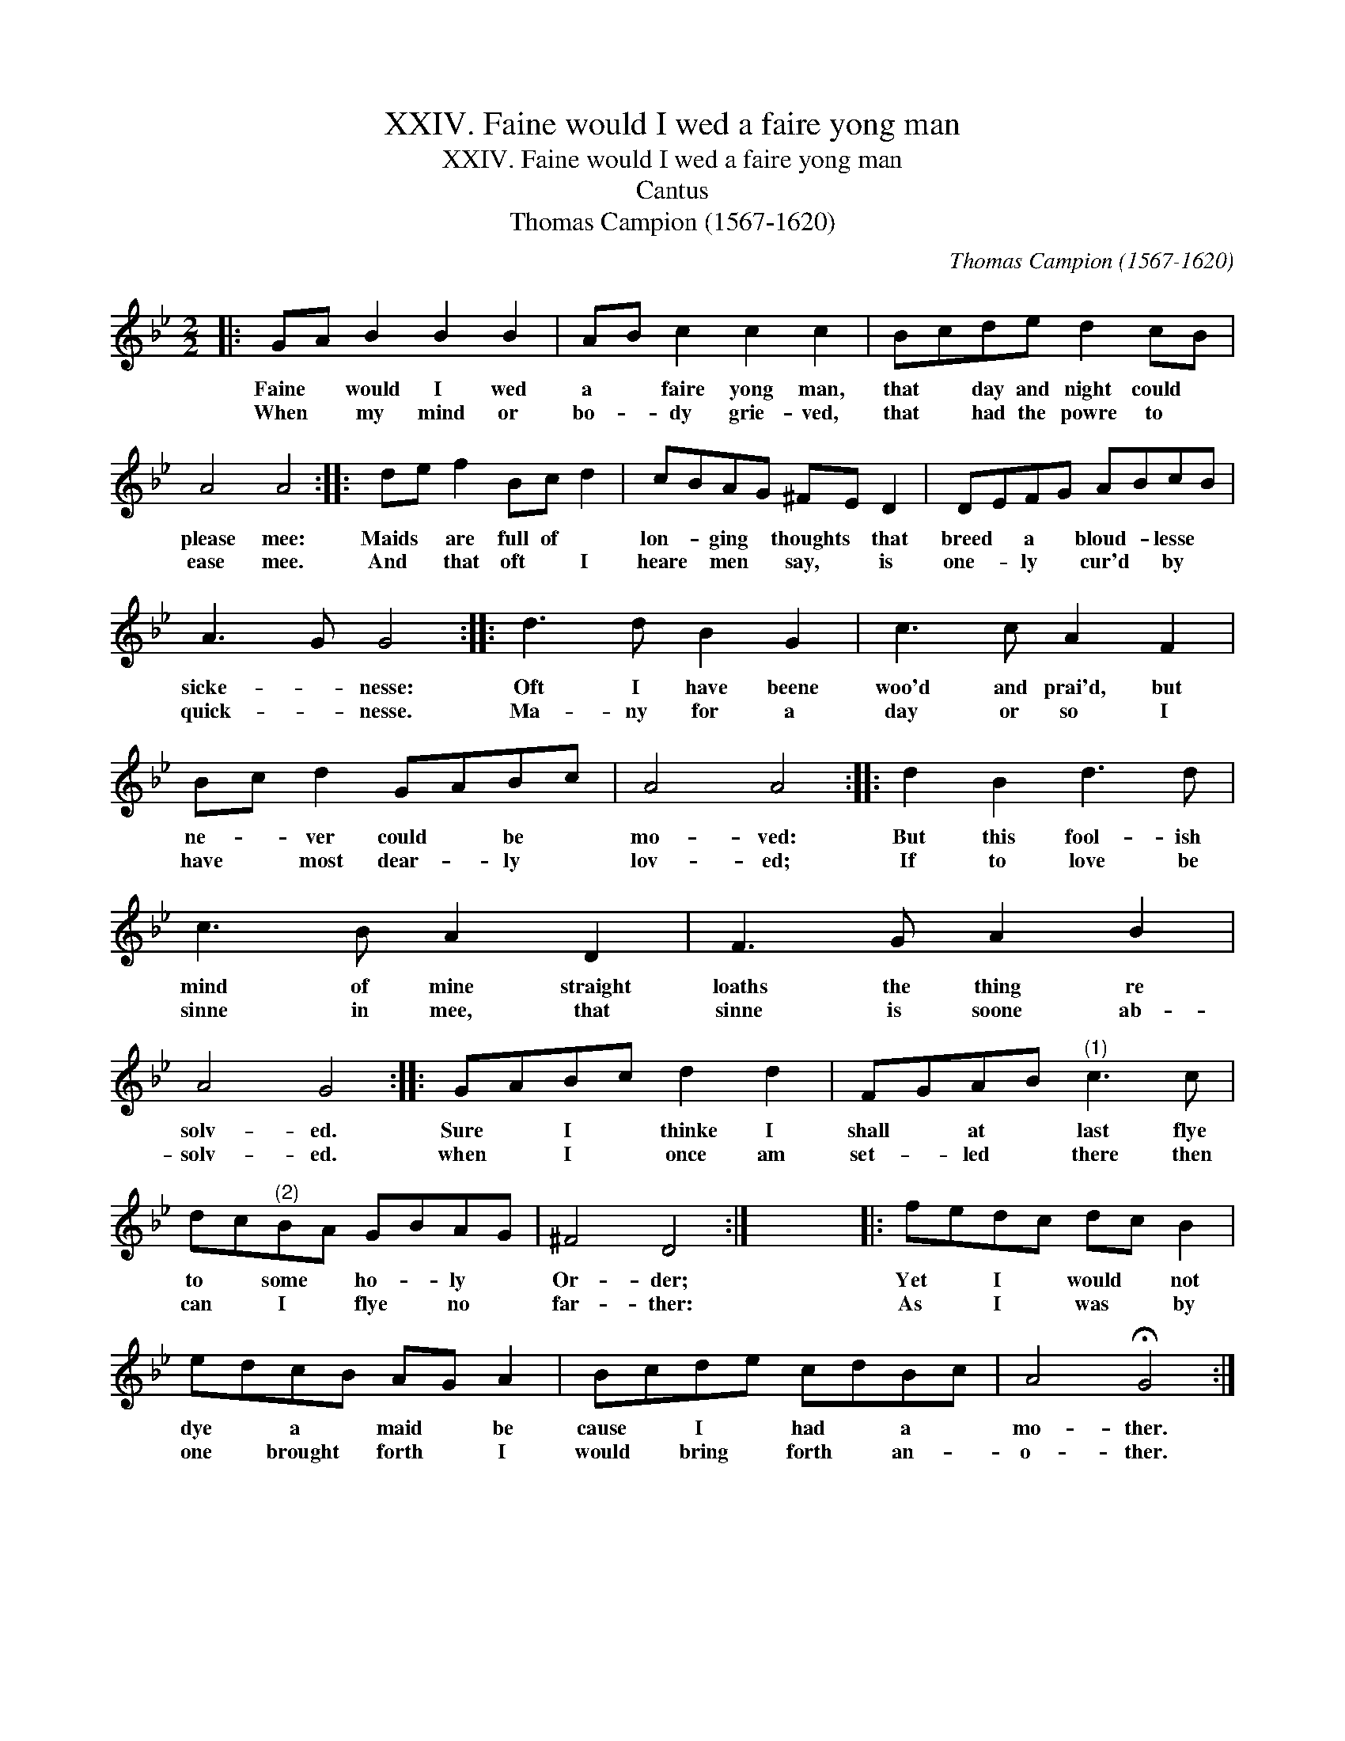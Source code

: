 X:1
T:XXIV. Faine would I wed a faire yong man
T:XXIV. Faine would I wed a faire yong man
T:Cantus
T:Thomas Campion (1567-1620)
C:Thomas Campion (1567-1620)
L:1/8
M:2/2
K:Gmin
V:1 treble 
V:1
|: GA B2 B2 B2 | AB c2 c2 c2 | Bcde d2 cB | A4 A4 :: de f2 Bc d2 | cBAG ^FE D2 | DEFG ABcB | %7
w: Faine * would I wed|a * faire yong man,|that * day and night could *|please mee:|Maids * are full of *|lon- * ging * thoughts * that|breed * a * bloud- * lesse *|
w: When * my mind or|bo- * dy grie- ved,|that * had the powre to *|ease mee.|And * that oft * I|heare * men * say, * is|one- * ly * cur'd * by *|
 A3 G G4 :: d3 d B2 G2 | c3 c A2 F2 | Bc d2 GABc | A4 A4 :: d2 B2 d3 d | c3 B A2 D2 | F3 G A2 B2 | %15
w: sicke- * nesse:|Oft I have beene|woo'd and prai'd, but|ne- * ver could * be *|mo- ved:|But this fool- ish|mind of mine straight|loaths the thing re|
w: quick- * nesse.|Ma- ny for a|day or so I|have * most dear- * ly *|lov- ed;|If to love be|sinne in mee, that|sinne is soone ab-|
 A4 G4 :: GABc d2 d2 | FGAB"^(1)" c3 c | dc"^(2)"BA GBAG | ^F4 D4 :| x8 |: fedc dc B2 | %22
w: solv- ed.|Sure * I * thinke I|shall * at * last flye|to * some * ho- * ly *|Or- der;||Yet * I * would * not|
w: solv- ed.|when * I * once am|set- * led * there then|can * I * flye * no *|far- ther:||As * I * was * by|
 edcB AG A2 | Bcde cdBc | A4 !fermata!G4 :| %25
w: dye * a * maid * be|cause * I * had * a *|mo- ther.|
w: one * brought * forth * I|would * bring * forth * an- *|o- ther.|

